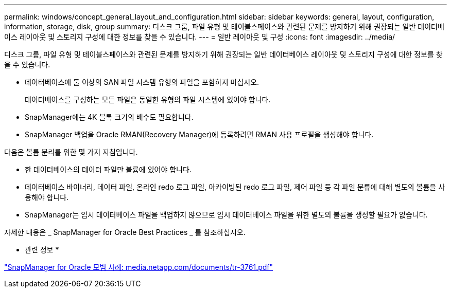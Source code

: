 ---
permalink: windows/concept_general_layout_and_configuration.html 
sidebar: sidebar 
keywords: general, layout, configuration, information, storage, disk, group 
summary: 디스크 그룹, 파일 유형 및 테이블스페이스와 관련된 문제를 방지하기 위해 권장되는 일반 데이터베이스 레이아웃 및 스토리지 구성에 대한 정보를 찾을 수 있습니다. 
---
= 일반 레이아웃 및 구성
:icons: font
:imagesdir: ../media/


[role="lead"]
디스크 그룹, 파일 유형 및 테이블스페이스와 관련된 문제를 방지하기 위해 권장되는 일반 데이터베이스 레이아웃 및 스토리지 구성에 대한 정보를 찾을 수 있습니다.

* 데이터베이스에 둘 이상의 SAN 파일 시스템 유형의 파일을 포함하지 마십시오.
+
데이터베이스를 구성하는 모든 파일은 동일한 유형의 파일 시스템에 있어야 합니다.

* SnapManager에는 4K 블록 크기의 배수도 필요합니다.
* SnapManager 백업을 Oracle RMAN(Recovery Manager)에 등록하려면 RMAN 사용 프로필을 생성해야 합니다.


다음은 볼륨 분리를 위한 몇 가지 지침입니다.

* 한 데이터베이스의 데이터 파일만 볼륨에 있어야 합니다.
* 데이터베이스 바이너리, 데이터 파일, 온라인 redo 로그 파일, 아카이빙된 redo 로그 파일, 제어 파일 등 각 파일 분류에 대해 별도의 볼륨을 사용해야 합니다.
* SnapManager는 임시 데이터베이스 파일을 백업하지 않으므로 임시 데이터베이스 파일을 위한 별도의 볼륨을 생성할 필요가 없습니다.


자세한 내용은 _ SnapManager for Oracle Best Practices _ 를 참조하십시오.

* 관련 정보 *

http://media.netapp.com/documents/tr-3761.pdf["SnapManager for Oracle 모범 사례: media.netapp.com/documents/tr-3761.pdf"]
